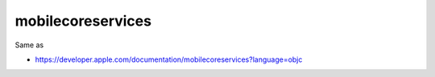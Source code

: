 .. spelling::

    mobilecoreservices

.. _pkg.mobilecoreservices:

mobilecoreservices
==================

.. code-block::cmake

    find_package(mobilecoreservices REQUIRED)
    target_link_libraries(... mobilecoreservices::mobilecoreservices)

Same as

.. code-block::cmake

    target_link_libraries(... "-framework MobileCoreServices")

-  https://developer.apple.com/documentation/mobilecoreservices?language=objc
